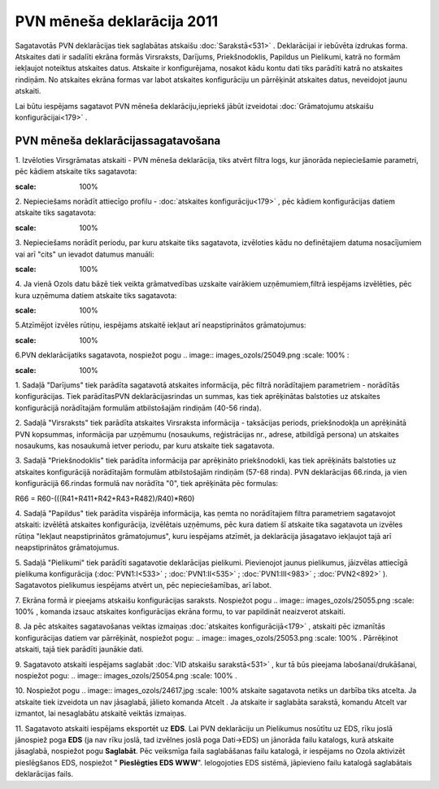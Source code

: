 .. 927 PVN mēneša deklarācija 2011******************************* 

Sagatavotās PVN deklarācijas tiek saglabātas atskaišu
:doc:`Sarakstā<531>` . Deklarācijai ir iebūvēta izdrukas forma.
Atskaites dati ir sadalīti ekrāna formās Virsraksts, Darījums,
Priekšnodoklis, Papildus un Pielikumi, katrā no formām iekļaujot
noteiktus atskaites datus. Atskaite ir konfigurējama, nosakot kādu
kontu dati tiks parādīti katrā no atskaites rindiņām. No atskaites
ekrāna formas var labot atskaites konfigurāciju un pārrēķināt
atskaites datus, neveidojot jaunu atskaiti.



Lai būtu iespējams sagatavot PVN mēneša deklarāciju,iepriekš jābūt
izveidotai :doc:`Grāmatojumu atskaišu konfigurācijai<179>` .


PVN mēneša deklarācijassagatavošana
+++++++++++++++++++++++++++++++++++



1. Izvēloties Virsgrāmatas atskaiti - PVN mēneša deklarācija, tiks
atvērt filtra logs, kur jānorāda nepieciešamie parametri, pēc kādiem
atskaite tiks sagatavota:



.. image:: images_ozols/25069.png
:scale: 100%




2. Nepieciešams norādīt attiecīgo profilu - :doc:`atskaites
konfigurāciju<179>` , pēc kādiem konfigurācijas datiem atskaite tiks
sagatavota:



.. image:: images_ozols/25070.png
:scale: 100%




3. Nepieciešams norādīt periodu, par kuru atskaite tiks sagatavota,
izvēloties kādu no definētajiem datuma nosacījumiem vai arī "cits" un
ievadot datumus manuāli:



.. image:: images_ozols/25046.png
:scale: 100%


4. Ja vienā Ozols datu bāzē tiek veikta grāmatvedības uzskaite
vairākiem uzņēmumiem,filtrā iespējams izvēlēties, pēc kura uzņēmuma
datiem atskaite tiks sagatavota:



.. image:: images_ozols/25047.png
:scale: 100%




5.Atzīmējot izvēles rūtiņu, iespējams atskaitē iekļaut arī
neapstiprinātos grāmatojumus:



.. image:: images_ozols/25071.png
:scale: 100%


6.PVN deklarācijatiks sagatavota, nospiežot pogu .. image::
images_ozols/25049.png
:scale: 100%
:



.. image:: images_ozols/25072.png
:scale: 100%




1. Sadaļā "Darījums" tiek parādīta sagatavotā atskaites informācija,
pēc filtrā norādītajiem parametriem - norādītās konfigurācijas. Tiek
parādītasPVN deklarācijasrindas un summas, kas tiek aprēķinātas
balstoties uz atskaites konfigurācijā norādītajām formulām
atbilstošajām rindiņām (40-56 rinda).

2. Sadaļā "Virsraksts" tiek parādīta atskaites Virsraksta informācija
- taksācijas periods, priekšnodokļa un aprēķinātā PVN kopsummas,
informācija par uzņēmumu (nosaukums, reģistrācijas nr., adrese,
atbildīgā persona) un atskaites nosaukums, kas nosaukumā ietver
periodu, par kuru atskaite tiek sagatavota.

3. Sadaļā "Priekšnodoklis" tiek parādīta informācija par aprēķināto
priekšnodokli, kas tiek aprēķināts balstoties uz atskaites
konfigurācijā norādītajām formulām atbilstošajām rindiņām (57-68
rinda). PVN deklarācijas 66.rinda, ja vien konfigurācijā 66.rindas
formulā nav norādīta "0", tiek aprēķināta pēc formulas:


R66 = R60-(((R41+R411+R42+R43+R482)/R40)*R60)


4. Sadaļā "Papildus" tiek parādīta vispārēja informācija, kas ņemta no
norādītajiem filtra parametriem sagatavojot atskaiti: izvēlētā
atskaites konfigurācija, izvēlētais uzņēmums, pēc kura datiem šī
atskaite tika sagatavota un izvēles rūtiņa "Iekļaut neapstiprinātos
grāmatojumus", kuru iespējams atzīmēt, ja deklarācija jāsagatavo
iekļaujot tajā arī neapstiprinātos grāmatojumus.


5. Sadaļā "Pielikumi" tiek parādīti sagatavotie deklarācijas
pielikumi. Pievienojot jaunus pielikumus, jāizvēlas attiecīgā
pielikuma konfigurācija (:doc:`PVN1:I<533>` ; :doc:`PVN1:II<535>` ;
:doc:`PVN1:III<983>` ; :doc:`PVN2<892>` ). Sagatavotos pielikumus
iespējams atvērt un, pēc nepieciešamības, arī labot.

7. Ekrāna formā ir pieejams atskaišu konfigurācijas saraksts.
Nospiežot pogu .. image:: images_ozols/25055.png
:scale: 100%
, komanda izsauc atskaites konfigurācijas ekrāna formu, to var
papildināt neaizverot atskaiti.



8. Ja pēc atskaites sagatavošanas veiktas izmaiņas :doc:`atskaites
konfigurācijā<179>` , atskaiti pēc izmanītās konfigurācijas datiem var
pārrēķināt, nospiežot pogu: .. image:: images_ozols/25053.png
:scale: 100%
. Pārrēķinot atskaiti, tajā tiek parādīti jaunākie dati.

9. Sagatavoto atskaiti iespējams saglabāt :doc:`VID atskaišu
sarakstā<531>` , kur tā būs pieejama labošanai/drukāšanai, nospiežot
pogu: .. image:: images_ozols/25054.png
:scale: 100%
.



10. Nospiežot pogu .. image:: images_ozols/24617.jpg
:scale: 100%
atskaite sagatavota netiks un darbība tiks atcelta. Ja atskaite tiek
izveidota un nav jāsaglabā, jālieto komanda Atcelt . Ja atskaite ir
saglabāta sarakstā, komandu Atcelt var izmantot, lai nesaglabātu
atskaitē veiktās izmaiņas.



11. Sagatavoto atskaiti iespējams eksportēt uz **EDS**. Lai PVN
deklarāciju un Pielikumus nosūtītu uz EDS, rīku joslā jānospiež poga
**EDS** (ja nav rīku joslā, tad izvēlnes joslā poga Dati->EDS) un
jānorāda failu katalogs, kurā atskaite jāsaglabā, nospiežot pogu
**Saglabāt**. Pēc veiksmīga faila saglabāšanas failu katalogā, ir
iespējams no Ozola aktivizēt pieslēgšanos EDS, nospiežot "
**Pieslēgties EDS WWW**". Ielogojoties EDS sistēmā, jāpievieno failu
katalogā saglabātais deklarācijas fails.


 